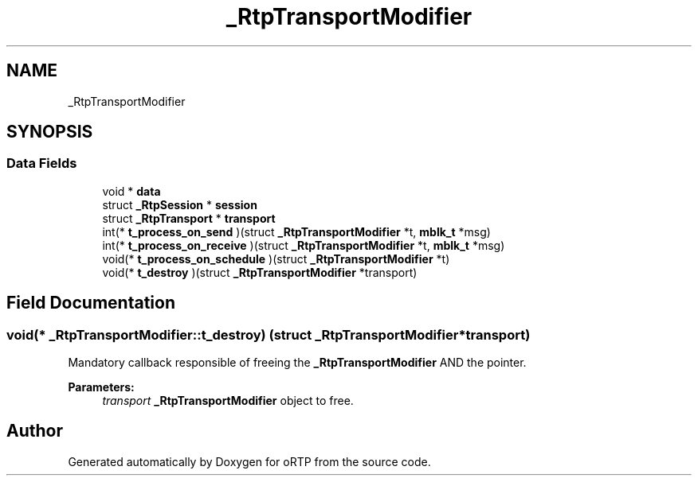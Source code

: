 .TH "_RtpTransportModifier" 3 "Fri Dec 15 2017" "Version 1.0.2" "oRTP" \" -*- nroff -*-
.ad l
.nh
.SH NAME
_RtpTransportModifier
.SH SYNOPSIS
.br
.PP
.SS "Data Fields"

.in +1c
.ti -1c
.RI "void * \fBdata\fP"
.br
.ti -1c
.RI "struct \fB_RtpSession\fP * \fBsession\fP"
.br
.ti -1c
.RI "struct \fB_RtpTransport\fP * \fBtransport\fP"
.br
.ti -1c
.RI "int(* \fBt_process_on_send\fP )(struct \fB_RtpTransportModifier\fP *t, \fBmblk_t\fP *msg)"
.br
.ti -1c
.RI "int(* \fBt_process_on_receive\fP )(struct \fB_RtpTransportModifier\fP *t, \fBmblk_t\fP *msg)"
.br
.ti -1c
.RI "void(* \fBt_process_on_schedule\fP )(struct \fB_RtpTransportModifier\fP *t)"
.br
.ti -1c
.RI "void(* \fBt_destroy\fP )(struct \fB_RtpTransportModifier\fP *transport)"
.br
.in -1c
.SH "Field Documentation"
.PP 
.SS "void(* _RtpTransportModifier::t_destroy) (struct \fB_RtpTransportModifier\fP *transport)"
Mandatory callback responsible of freeing the \fB_RtpTransportModifier\fP AND the pointer\&. 
.PP
\fBParameters:\fP
.RS 4
\fItransport\fP \fB_RtpTransportModifier\fP object to free\&. 
.RE
.PP


.SH "Author"
.PP 
Generated automatically by Doxygen for oRTP from the source code\&.
